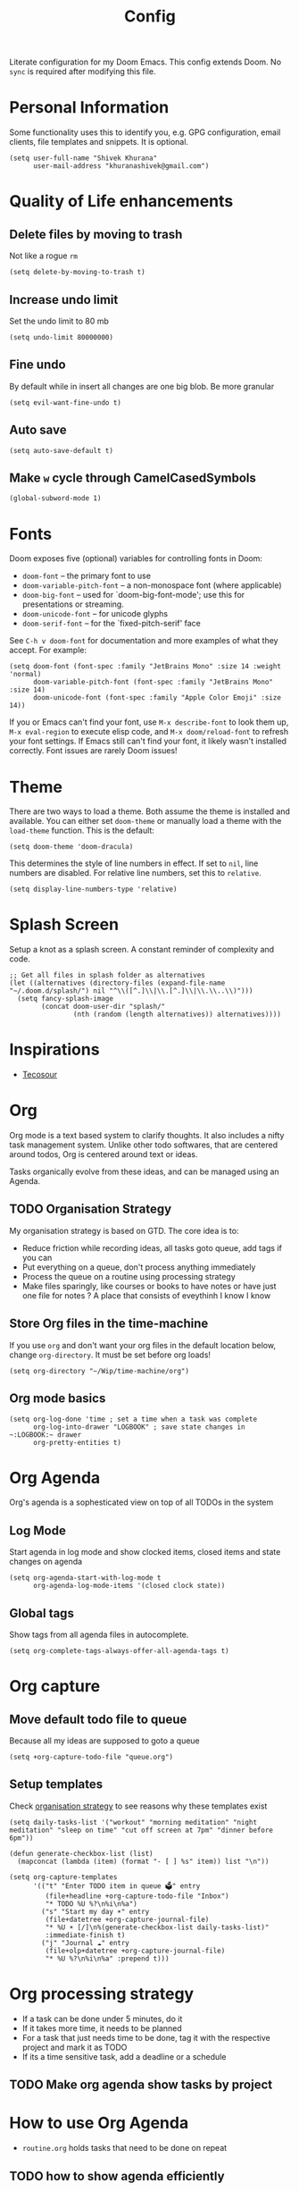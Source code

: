 #+title: Config
#+PROPERTY: header-args :tangle config.el

Literate configuration for my Doom Emacs. This config extends Doom. No ~sync~ is required after modifying this file.

* Personal Information
Some functionality uses this to identify you, e.g. GPG configuration, email
clients, file templates and snippets. It is optional.

#+begin_src elisp
(setq user-full-name "Shivek Khurana"
      user-mail-address "khuranashivek@gmail.com")
#+end_src

* Quality of Life enhancements
** Delete files by moving to trash
Not like a rogue ~rm~

#+begin_src elisp
(setq delete-by-moving-to-trash t)
#+end_src

** Increase undo limit
Set the undo limit to 80 mb

#+begin_src elisp
(setq undo-limit 80000000)
#+end_src

** Fine undo
By default while in insert all changes are one big blob. Be more granular

#+begin_src elisp
(setq evil-want-fine-undo t)
#+end_src

** Auto save
#+begin_src elisp
(setq auto-save-default t)
#+end_src
** Make ~w~ cycle through CamelCasedSymbols
#+begin_src elisp
(global-subword-mode 1)
#+end_src

* Fonts
Doom exposes five (optional) variables for controlling fonts in Doom:

- ~doom-font~ -- the primary font to use
- ~doom-variable-pitch-font~ -- a non-monospace font (where applicable)
- ~doom-big-font~ -- used for `doom-big-font-mode'; use this for
  presentations or streaming.
- ~doom-unicode-font~ -- for unicode glyphs
- ~doom-serif-font~ -- for the `fixed-pitch-serif' face

See ~C-h v doom-font~ for documentation and more examples of what they
accept. For example:

#+begin_src elisp
(setq doom-font (font-spec :family "JetBrains Mono" :size 14 :weight 'normal)
      doom-variable-pitch-font (font-spec :family "JetBrains Mono" :size 14)
      doom-unicode-font (font-spec :family "Apple Color Emoji" :size 14))
#+end_src

If you or Emacs can't find your font, use ~M-x describe-font~ to look them
up, ~M-x eval-region~ to execute elisp code, and ~M-x doom/reload-font~ to
refresh your font settings. If Emacs still can't find your font, it likely
wasn't installed correctly. Font issues are rarely Doom issues!

* Theme
There are two ways to load a theme. Both assume the theme is installed and
available. You can either set ~doom-theme~ or manually load a theme with the
~load-theme~ function. This is the default:

#+begin_src elisp
(setq doom-theme 'doom-dracula)
#+end_src

This determines the style of line numbers in effect. If set to ~nil~, line
numbers are disabled. For relative line numbers, set this to ~relative~.

#+begin_src elisp
(setq display-line-numbers-type 'relative)
#+end_src

* Splash Screen
Setup a knot as a splash screen. A constant reminder of complexity and code.

#+begin_src elisp
;; Get all files in splash folder as alternatives
(let ((alternatives (directory-files (expand-file-name "~/.doom.d/splash/") nil "^\\([^.]\\|\\.[^.]\\|\\.\\..\\)")))
  (setq fancy-splash-image
        (concat doom-user-dir "splash/"
                (nth (random (length alternatives)) alternatives))))
#+end_src

* Inspirations
- [[https://github.com/tecosaur/emacs-config/blob/master/config.org][Tecosour]]
* Org
Org mode is a text based system to clarify thoughts. It also includes a nifty task management system. Unlike other todo softwares, that are centered around todos, Org is centered around text or ideas.

Tasks organically evolve from these ideas, and can be managed using an Agenda.

** TODO Organisation Strategy
My organisation strategy is based on GTD. The core idea is to:
- Reduce friction while recording ideas, all tasks goto queue, add tags if you can
- Put everything on a queue, don't process anything immediately
- Process the queue on a routine using processing strategy
- Make files sparingly, like courses or books to have notes or have just one file for notes ? A place that consists of eveythinh I know I know

** Store Org files in the time-machine
If you use ~org~ and don't want your org files in the default location below,
change ~org-directory~. It must be set before org loads!

#+begin_src elisp
(setq org-directory "~/Wip/time-machine/org")
#+end_src

** Org mode basics

#+begin_src elisp
(setq org-log-done 'time ; set a time when a task was complete
      org-log-into-drawer "LOGBOOK" ; save state changes in ~:LOGBOOK:~ drawer
      org-pretty-entities t)
#+end_src

* Org Agenda
Org's agenda is a sophesticated view on top of all TODOs in the system

** Log Mode
Start agenda in log mode and show clocked items, closed items and state changes on agenda

#+begin_src elisp
(setq org-agenda-start-with-log-mode t
      org-agenda-log-mode-items '(closed clock state))
#+end_src

** Global tags
Show tags from all agenda files in autocomplete.

#+begin_src elisp
(setq org-complete-tags-always-offer-all-agenda-tags t)
#+end_src
* Org capture
** Move default todo file to queue
Because all my ideas are supposed to goto a queue

#+begin_src elisp
(setq +org-capture-todo-file "queue.org")
#+end_src

** Setup templates
Check [[file:config.org::** Orgnaisation Strategy][organisation strategy]] to see reasons why these templates exist

#+begin_src elisp
(setq daily-tasks-list '("workout" "morning meditation" "night meditation" "sleep on time" "cut off screen at 7pm" "dinner before 6pm"))

(defun generate-checkbox-list (list)
  (mapconcat (lambda (item) (format "- [ ] %s" item)) list "\n"))

(setq org-capture-templates
      '(("t" "Enter TODO item in queue 🗳️" entry
         (file+headline +org-capture-todo-file "Inbox")
         "* TODO %U %?\n%i\n%a")
        ("s" "Start my day ☀️" entry
         (file+datetree +org-capture-journal-file)
         "* %U ☀️ [/]\n%(generate-checkbox-list daily-tasks-list)"
         :immediate-finish t)
        ("j" "Journal ☁️" entry
         (file+olp+datetree +org-capture-journal-file)
         "* %U %?\n%i\n%a" :prepend t)))
#+end_src


* Org processing strategy
- If a task can be done under 5 minutes, do it
- If it takes more time, it needs to be planned
- For a task that just needs time to be done, tag it with the respective project and mark it as TODO
- If its a time sensitive task, add a deadline or a schedule

** TODO Make org agenda show tasks by project

* How to use Org Agenda
- ~routine.org~ holds tasks that need to be done on repeat

** TODO how to show agenda efficiently
** TODO how to show workout states without TODO tag

* Treemacs
Treemacs is a file browsers with single key shortcuts.

|-----+--------------------------|
| Key | Function                 |
|-----+--------------------------|
| d   | Delete file under cursor |
| c f | Create file in dir       |
| c d | Create directory in dir  |
| o v | Open in horizontal split |
| o s | Open in vertical split   |
| ?   | View all shortcuts       |
|-----+--------------------------|

** Fix window jump bug
Set this variable to ~nil~. If set to true, I'm not able to jump to Treemacs with ~SPC w h~:
#+begin_src  elisp
(setq treemacs-is-never-other-window nil)
#+end_src

** Always show hidden files
#+begin_src  elisp
(setq treemacs-show-hidden-files t)
#+end_src

* Notes from Doom
Whenever you reconfigure a package, make sure to wrap your config in an
~after!~ block, otherwise Doom's defaults may override your settings. E.g.

#+begin_src elisp
;; (after! PACKAGE
;;  (setq x y))
#+end_src

The exceptions to this rule:

- Setting file/directory variables (like ~org-directory~)
- Setting variables which explicitly tell you to set them before their
  package is loaded (see ~C-h v VARIABLE~ to look up their documentation).
- Setting doom variables (which start with ~doom-~ or ~+~).

Here are some additional functions/macros that will help you configure Doom.

- ~load!~ for loading external *.el files relative to this one
- ~use-package!~ for configuring packages
- ~after!~ for running code after a package has loaded
- ~add-load-path!~ for adding directories to the ~load-path~, relative to
  this file. Emacs searches the ~load-path~ when you load packages with
  ~require~ or ~use-package~.
- ~map!~ for binding new keys

To get information about any of these functions/macros, move the cursor over
the highlighted symbol at press ~K~ (non-evil users must press ~C-c c k~).
This will open documentation for it, including demos of how they are used.
Alternatively, use ~C-h o~ to look up a symbol (functions, variables, faces,
etc).

You can also try ~gd~ (or ~C-c c d~) to jump to their definition and see how
they are implemented.
